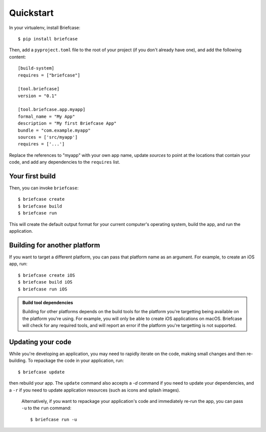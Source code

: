 Quickstart
==========

In your virtualenv, install Briefcase::

    $ pip install briefcase

Then, add a ``pyproject.toml`` file to the root of your project (if you
don't already have one), and add the following content::

    [build-system]
    requires = ["briefcase"]

    [tool.briefcase]
    version = "0.1"

    [tool.briefcase.app.myapp]
    formal_name = "My App"
    description = "My first Briefcase App"
    bundle = "com.example.myapp"
    sources = ['src/myapp']
    requires = ['...']

Replace the references to "myapp" with your own app name, update `sources`
to point at the locations that contain your code, and add any dependencies
to the ``requires`` list.

Your first build
----------------

Then, you can invoke ``briefcase``::

    $ briefcase create
    $ briefcase build
    $ briefcase run

This will create the default output format for your current computer's operating
system, build the app, and run the application.

Building for another platform
-----------------------------

If you want to target a different platform, you can pass that platform name
as an argument. For example, to create an iOS app, run::

    $ briefcase create iOS
    $ briefcase build iOS
    $ briefcase run iOS

.. admonition:: Build tool dependencies

    Building for other platforms depends on the build tools for the platform
    you're targetting being available on the platform you're using. For
    example, you will only be able to create iOS applications on macOS.
    Briefcase will check for any required tools, and will report an error if
    the platform you're targetting is not supported.

Updating your code
------------------

While you're developing an application, you may need to rapidly iterate on the
code, making small changes and then re-building. To repackage the code in your
application, run::

    $ briefcase update

then rebuild your app. The ``update`` command also accepts a `-d` command if
you need to update your dependencies, and a ``-r`` if you need to update
application resources (such as icons and splash images).

 Alternatively, if you want to repackage your application's code and
 immediately re-run the app, you can pass ``-u`` to the ``run`` command::

    $ briefcase run -u

